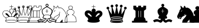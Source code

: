 SplineFontDB: 3.0
FontName: ScidbChessAquarium
FullName: Scidb Chess Aquarium
FamilyName: Scidb Chess Aquarium
Weight: Book
Copyright: - Created with Type 3.2
Version: 1.00 August 28, 2011, initial release
ItalicAngle: 0
UnderlinePosition: -73.2422
UnderlineWidth: 48.8281
Ascent: 800
Descent: 200
sfntRevision: 0x00010006
LayerCount: 2
Layer: 0 1 "Back"  1
Layer: 1 1 "Fore"  0
XUID: [1021 524 1029901081 14878588]
FSType: 0
OS2Version: 3
OS2_WeightWidthSlopeOnly: 0
OS2_UseTypoMetrics: 1
CreationTime: 1422275734
ModificationTime: 1423607034
PfmFamily: 81
TTFWeight: 400
TTFWidth: 5
LineGap: 31
VLineGap: 0
Panose: 5 0 1 0 1 0 0 0 0 0
OS2TypoAscent: 684
OS2TypoAOffset: 0
OS2TypoDescent: -195
OS2TypoDOffset: 0
OS2TypoLinegap: 62
OS2WinAscent: 708
OS2WinAOffset: 0
OS2WinDescent: 315
OS2WinDOffset: 0
HheadAscent: 708
HheadAOffset: 0
HheadDescent: -315
HheadDOffset: 0
OS2SubXSize: 98
OS2SubYSize: 98
OS2SubXOff: 0
OS2SubYOff: 137
OS2SupXSize: 98
OS2SupYSize: 98
OS2SupXOff: 0
OS2SupYOff: 137
OS2StrikeYSize: 49
OS2StrikeYPos: 244
OS2FamilyClass: 3087
OS2Vendor: 'MMMB'
OS2CodePages: 00000001.00000000
OS2UnicodeRanges: 00000000.00004000.00000000.00000000
MarkAttachClasses: 1
DEI: 91125
ShortTable: cvt  2
  33
  633
EndShort
ShortTable: maxp 16
  1
  0
  15
  298
  15
  0
  0
  2
  0
  1
  1
  0
  64
  46
  0
  0
EndShort
LangName: 1033 
GaspTable: 3 8 2 16 1 65535 3 0
Encoding: UnicodeBmp
UnicodeInterp: none
NameList: Adobe Glyph List
DisplaySize: -24
AntiAlias: 1
FitToEm: 1
WinInfo: 9780 30 16
BeginPrivate: 0
EndPrivate
TeXData: 1 0 0 1024000 512000 341333 601088 1024000 341333 783286 444596 497025 792723 393216 433062 380633 303038 157286 324010 404750 52429 2506097 1059062 262144
BeginChars: 65539 15

StartChar: .notdef
Encoding: 65536 -1 0
Width: 1000
Flags: W
TtInstrs:
PUSHB_2
 1
 0
MDAP[rnd]
ALIGNRP
PUSHB_3
 7
 4
 0
MIRP[min,rnd,black]
SHP[rp2]
PUSHB_2
 6
 5
MDRP[rp0,min,rnd,grey]
ALIGNRP
PUSHB_3
 3
 2
 0
MIRP[min,rnd,black]
SHP[rp2]
SVTCA[y-axis]
PUSHB_2
 3
 0
MDAP[rnd]
ALIGNRP
PUSHB_3
 5
 4
 0
MIRP[min,rnd,black]
SHP[rp2]
PUSHB_3
 7
 6
 1
MIRP[rp0,min,rnd,grey]
ALIGNRP
PUSHB_3
 1
 2
 0
MIRP[min,rnd,black]
SHP[rp2]
EndTTInstrs
LayerCount: 2
Fore
SplineSet
33 0 m 1,0,-1
 33 666 l 1,1,-1
 298 666 l 1,2,-1
 298 0 l 1,3,-1
 33 0 l 1,0,-1
66 33 m 1,4,-1
 265 33 l 1,5,-1
 265 633 l 1,6,-1
 66 633 l 1,7,-1
 66 33 l 1,4,-1
EndSplineSet
EndChar

StartChar: .null
Encoding: 65537 -1 1
Width: 0
Flags: W
LayerCount: 2
EndChar

StartChar: nonmarkingreturn
Encoding: 65538 -1 2
Width: 1000
Flags: W
LayerCount: 2
EndChar

StartChar: WhiteKing
Encoding: 9812 9812 3
Width: 488
VWidth: 976
Flags: W
LayerCount: 2
Fore
SplineSet
486 613 m 2,0,-1
 489 613 l 1,1,2
 494 612 494 612 494 608 c 2,3,-1
 494 544 l 1,4,-1
 557 544 l 1,5,6
 562 543 562 543 562 538 c 2,7,-1
 562 536 l 2,8,9
 562 530 562 530 557 530 c 2,10,-1
 494 530 l 1,11,-1
 494 450 l 1,12,13
 572 435 572 435 572 383 c 1,14,15
 569 351 569 351 562 315 c 1,16,17
 626 375 626 375 701 375 c 2,18,-1
 715 375 l 2,19,20
 837 375 837 375 862 262 c 1,21,22
 865 244 865 244 865 227 c 0,23,24
 865 159 865 159 790 98 c 1,25,26
 728 62 728 62 729 33 c 1,27,28
 715 -11 715 -11 715 -22 c 1,29,30
 719 -22 719 -22 747 -55 c 1,31,-1
 747 -79 l 1,32,33
 726 -115 726 -115 658 -130 c 1,34,35
 588 -147 588 -147 505 -146 c 2,36,-1
 468 -146 l 2,37,38
 255 -146 255 -146 229 -82 c 1,39,-1
 226 -76 l 1,40,-1
 226 -63 l 2,41,42
 226 -48 226 -48 261 -15 c 1,43,-1
 261 -12 l 1,44,45
 241 71 241 71 221 71 c 1,46,47
 111 138 111 138 110 243 c 0,48,49
 110 377 110 377 267 377 c 0,50,51
 350 377 350 377 422 302 c 1,52,-1
 422 300 l 1,53,-1
 425 300 l 1,54,-1
 425 302 l 1,55,56
 404 343 404 343 403 361 c 2,57,-1
 403 380 l 2,58,59
 403 428 403 428 476 450 c 1,60,-1
 481 450 l 1,61,-1
 481 530 l 1,62,-1
 411 530 l 2,63,64
 406 530 406 530 406 536 c 2,65,-1
 406 538 l 2,66,67
 406 544 406 544 411 544 c 2,68,-1
 481 544 l 1,69,-1
 481 608 l 2,70,71
 481 613 481 613 486 613 c 2,0,-1
417 364 m 2,72,73
 417 335 417 335 486 225 c 1,74,-1
 489 225 l 1,75,76
 556 304 556 304 557 383 c 0,77,78
 557 429 557 429 483 437 c 1,79,80
 439 437 439 437 417 383 c 1,81,-1
 417 364 l 2,72,73
124 240 m 0,82,83
 124 137 124 137 247 74 c 1,84,85
 327 108 327 108 363 108 c 1,86,-1
 363 111 l 1,87,88
 358 111 358 111 322 149 c 1,89,90
 231 201 231 201 231 237 c 2,91,-1
 231 248 l 1,92,93
 232 257 232 257 253 257 c 2,94,-1
 267 257 l 2,95,96
 312 257 312 257 357 189 c 1,97,98
 411 128 411 128 411 117 c 1,99,100
 421 119 421 119 481 122 c 1,101,-1
 481 200 l 2,102,103
 481 215 481 215 390 315 c 1,104,105
 325 364 325 364 261 364 c 0,106,107
 124 364 124 364 124 240 c 0,82,83
497 205 m 1,108,-1
 497 122 l 1,109,-1
 564 114 l 1,110,111
 618 203 618 203 672 248 c 1,112,113
 697 254 697 254 712 254 c 2,114,-1
 718 254 l 2,115,116
 739 254 739 254 744 240 c 1,117,-1
 744 237 l 2,118,119
 744 203 744 203 655 151 c 1,120,121
 612 112 612 112 612 106 c 1,122,-1
 733 74 l 1,123,124
 848 149 848 149 849 216 c 1,125,126
 852 227 852 227 852 235 c 0,127,128
 852 312 852 312 784 345 c 1,129,130
 753 362 753 362 712 361 c 2,131,-1
 704 361 l 2,132,133
 590 361 590 361 511 222 c 1,134,135
 507 222 507 222 497 205 c 1,108,-1
253 61 m 1,136,137
 277 -12 277 -12 277 -21 c 1,138,139
 239 -55 239 -55 239 -61 c 2,140,-1
 239 -68 l 1,141,142
 301 -25 301 -25 465 -25 c 2,143,-1
 514 -25 l 2,144,145
 666 -25 666 -25 730 -74 c 1,146,-1
 733 -74 l 1,147,-1
 733 -68 l 2,148,149
 733 -56 733 -56 698 -22 c 1,150,-1
 698 -21 l 1,151,152
 719 52 719 52 720 61 c 1,153,154
 585 107 585 107 481 106 c 2,155,-1
 473 106 l 2,156,157
 354 107 354 107 253 61 c 1,136,137
247 -90 m 1,158,159
 298 -133 298 -133 486 -133 c 2,160,-1
 494 -133 l 2,161,162
 648 -133 648 -133 718 -93 c 1,163,-1
 718 -85 l 1,164,165
 703 -50 703 -50 489 -39 c 1,166,167
 247 -47 247 -47 247 -90 c 1,158,159
EndSplineSet
EndChar

StartChar: WhiteQueen
Encoding: 9813 9813 4
Width: 488
VWidth: 976
Flags: W
LayerCount: 2
Fore
SplineSet
485 590 m 1,0,-1
 494 590 l 1,1,2
 542 583 542 583 542 541 c 2,3,-1
 542 536 l 2,4,5
 542 500 542 500 499 487 c 1,6,7
 548 197 548 197 556 187 c 1,8,-1
 561 184 l 1,9,10
 579 196 579 196 639 404 c 1,11,12
 641 404 641 404 660 466 c 1,13,14
 625 481 625 481 625 515 c 1,15,16
 633 562 633 562 674 562 c 2,17,-1
 679 562 l 1,18,19
 728 555 728 555 728 515 c 1,20,21
 718 463 718 463 682 463 c 2,22,-1
 677 463 l 1,23,24
 683 171 683 171 695 171 c 1,25,26
 714 202 714 202 818 404 c 1,27,28
 795 421 795 421 795 447 c 2,29,-1
 795 452 l 2,30,31
 795 492 795 492 849 504 c 1,32,33
 900 494 900 494 899 455 c 2,34,-1
 899 444 l 2,35,36
 899 400 899 400 840 396 c 1,37,-1
 832 396 l 1,38,39
 777 68 777 68 763 68 c 1,40,41
 717 27 717 27 717 10 c 2,42,-1
 717 -7 l 2,43,44
 717 -22 717 -22 752 -79 c 1,45,-1
 752 -85 l 2,46,47
 752 -134 752 -134 526 -146 c 1,48,-1
 488 -146 l 2,49,50
 287 -146 287 -146 233 -98 c 1,51,-1
 230 -85 l 1,52,53
 268 -12 268 -12 269 -4 c 1,54,55
 263 17 263 17 198 87 c 1,56,-1
 137 394 l 1,57,58
 80 399 80 399 80 444 c 1,59,60
 89 495 89 495 131 495 c 2,61,-1
 134 495 l 2,62,63
 177 495 177 495 183 439 c 1,64,-1
 183 437 l 2,65,66
 183 423 183 423 155 396 c 1,67,-1
 292 160 l 1,68,-1
 295 160 l 1,69,70
 301 177 301 177 301 184 c 2,71,-1
 301 458 l 1,72,-1
 295 458 l 2,73,74
 255 458 255 458 247 509 c 1,75,76
 247 560 247 560 292 560 c 2,77,-1
 303 560 l 2,78,79
 352 560 352 560 352 504 c 0,80,81
 352 484 352 484 319 458 c 1,82,83
 405 194 405 194 419 182 c 1,84,85
 431 182 431 182 467 409 c 1,86,87
 469 412 469 412 483 487 c 1,88,89
 440 499 440 499 440 527 c 2,90,-1
 440 547 l 2,91,92
 440 584 440 584 485 590 c 1,0,-1
453 547 m 2,93,-1
 453 533 l 2,94,95
 453 506 453 506 491 501 c 1,96,97
 528 509 528 509 528 538 c 0,98,99
 528 576 528 576 485 576 c 1,100,101
 453 570 453 570 453 547 c 2,93,-1
478 562 m 1,102,-1
 499 562 l 1,103,104
 518 551 518 551 518 530 c 1,105,106
 509 506 509 506 491 506 c 2,107,-1
 485 506 l 2,108,109
 460 506 460 506 459 541 c 1,110,111
 464 556 464 556 478 562 c 1,102,-1
642 520 m 2,112,-1
 642 509 l 2,113,114
 642 497 642 497 657 482 c 1,115,-1
 663 484 l 1,116,-1
 668 484 l 1,117,118
 668 476 668 476 688 477 c 1,119,120
 714 491 714 491 714 517 c 1,121,122
 704 549 704 549 679 549 c 2,123,-1
 674 549 l 1,124,125
 642 542 642 542 642 520 c 2,112,-1
263 520 m 2,126,-1
 263 504 l 1,127,128
 271 472 271 472 295 472 c 2,129,-1
 298 472 l 1,130,-1
 298 474 l 1,131,132
 279 474 279 474 273 501 c 1,133,-1
 273 506 l 2,134,135
 273 527 273 527 303 533 c 1,136,137
 330 525 330 525 330 506 c 2,138,-1
 330 501 l 2,139,140
 330 491 330 491 319 479 c 1,141,-1
 322 479 l 1,142,143
 335 493 335 493 335 504 c 2,144,-1
 335 517 l 1,145,146
 329 547 329 547 303 547 c 2,147,-1
 298 547 l 1,148,149
 263 543 263 543 263 520 c 2,126,-1
679 541 m 1,150,151
 695 536 695 536 700 522 c 1,152,-1
 700 504 l 1,153,154
 688 484 688 484 671 484 c 1,155,156
 647 494 647 494 646 512 c 2,157,-1
 646 515 l 2,158,159
 647 538 647 538 679 541 c 1,150,151
808 447 m 1,160,161
 822 473 822 473 840 474 c 1,162,163
 870 470 870 470 870 444 c 0,164,165
 870 415 870 415 835 415 c 1,166,-1
 835 412 l 1,167,-1
 854 412 l 1,168,169
 886 419 886 419 886 450 c 2,170,-1
 886 455 l 1,171,172
 879 487 879 487 854 487 c 2,173,-1
 843 487 l 2,174,175
 814 487 814 487 808 447 c 1,160,161
97 450 m 2,176,-1
 97 439 l 2,177,178
 97 422 97 422 109 418 c 1,179,-1
 107 431 l 1,180,-1
 107 437 l 1,181,182
 112 463 112 463 134 463 c 2,183,-1
 137 463 l 2,184,185
 163 463 163 463 163 431 c 1,186,-1
 166 431 l 1,187,-1
 169 444 l 1,188,189
 160 482 160 482 134 482 c 2,190,-1
 129 482 l 1,191,192
 97 475 97 475 97 450 c 2,176,-1
488 450 m 1,193,194
 440 157 440 157 424 157 c 1,195,196
 395 172 395 172 352 323 c 1,197,198
 344 334 344 334 319 418 c 1,199,-1
 316 418 l 1,200,-1
 316 197 l 1,201,202
 306 128 306 128 298 128 c 1,203,204
 283 145 283 145 163 355 c 1,205,-1
 161 355 l 1,206,-1
 161 354 l 1,207,208
 206 108 206 108 215 90 c 1,209,210
 233 69 233 69 236 68 c 0,211,212
 372 100 372 100 488 101 c 0,213,214
 597 101 597 101 741 68 c 1,215,216
 763 87 763 87 773 146 c 1,217,218
 773 157 773 157 811 354 c 1,219,-1
 811 355 l 1,220,-1
 808 355 l 1,221,222
 718 170 718 170 689 141 c 1,223,-1
 688 141 l 1,224,225
 667 173 667 173 666 398 c 1,226,227
 663 398 663 398 663 426 c 1,228,-1
 660 426 l 1,229,230
 587 176 587 176 571 176 c 1,231,232
 562 160 562 160 559 160 c 0,233,234
 537 160 537 160 510 354 c 1,235,236
 507 355 507 355 491 450 c 1,237,-1
 488 450 l 1,193,194
247 55 m 1,238,239
 281 14 281 14 281 -4 c 0,240,241
 281 -16 281 -16 263 -55 c 1,242,-1
 266 -55 l 1,243,244
 337 -29 337 -29 496 -28 c 0,245,246
 634 -28 634 -28 722 -55 c 1,247,248
 701 -18 701 -18 700 4 c 0,249,250
 700 25 700 25 728 55 c 1,251,252
 604 85 604 85 496 85 c 2,253,-1
 475 85 l 2,254,255
 371 85 371 85 247 55 c 1,238,239
244 -90 m 1,256,257
 319 -133 319 -133 488 -133 c 1,258,259
 713 -124 713 -124 735 -90 c 1,260,-1
 735 -87 l 1,261,262
 720 -55 720 -55 516 -44 c 1,263,-1
 494 -44 l 1,264,265
 244 -54 244 -54 244 -90 c 1,256,257
EndSplineSet
EndChar

StartChar: WhiteRook
Encoding: 9814 9814 5
Width: 488
VWidth: 976
Flags: W
LayerCount: 2
Fore
SplineSet
228 581 m 1,0,-1
 335 581 l 2,1,2
 339 581 339 581 343 573 c 1,3,-1
 343 517 l 1,4,-1
 427 517 l 1,5,-1
 427 573 l 2,6,7
 427 577 427 577 435 581 c 1,8,-1
 539 581 l 2,9,10
 543 581 543 581 547 573 c 1,11,-1
 547 517 l 1,12,-1
 639 517 l 1,13,-1
 639 573 l 2,14,15
 639 577 639 577 646 581 c 1,16,-1
 751 581 l 2,17,18
 755 581 755 581 760 573 c 1,19,-1
 760 431 l 2,20,21
 760 428 760 428 671 366 c 1,22,23
 668 351 668 351 668 343 c 2,24,-1
 668 87 l 1,25,26
 740 29 740 29 740 -47 c 2,27,-1
 740 -68 l 1,28,-1
 808 -68 l 1,29,30
 814 -69 814 -69 813 -74 c 2,31,-1
 813 -139 l 2,32,33
 813 -143 813 -143 805 -146 c 1,34,-1
 171 -146 l 2,35,36
 167 -146 167 -146 163 -139 c 1,37,-1
 163 -74 l 1,38,39
 164 -68 164 -68 169 -68 c 2,40,-1
 238 -68 l 1,41,-1
 238 -61 l 2,42,43
 238 32 238 32 313 87 c 1,44,-1
 313 354 l 2,45,46
 313 372 313 372 246 409 c 1,47,-1
 220 434 l 1,48,-1
 220 573 l 2,49,50
 220 577 220 577 228 581 c 1,0,-1
235 565 m 1,51,-1
 235 439 l 1,52,-1
 319 377 l 1,53,54
 386 375 386 375 418 375 c 2,55,-1
 553 375 l 2,56,57
 592 375 592 375 660 377 c 1,58,-1
 743 437 l 1,59,-1
 743 565 l 1,60,-1
 654 565 l 1,61,-1
 654 520 l 2,62,63
 654 506 654 506 646 504 c 1,64,-1
 539 504 l 2,65,66
 534 504 534 504 534 509 c 2,67,-1
 534 565 l 1,68,-1
 442 565 l 1,69,-1
 442 512 l 2,70,71
 442 508 442 508 435 504 c 1,72,-1
 335 504 l 2,73,74
 330 504 330 504 330 509 c 2,75,-1
 330 552 l 1,76,-1
 327 565 l 1,77,-1
 235 565 l 1,51,-1
327 361 m 1,78,-1
 327 87 l 1,79,-1
 396 87 l 1,80,-1
 396 361 l 1,81,-1
 327 361 l 1,78,-1
416 361 m 1,82,-1
 416 87 l 1,83,-1
 558 87 l 1,84,-1
 558 361 l 1,85,-1
 416 361 l 1,82,-1
577 361 m 1,86,-1
 577 87 l 1,87,-1
 654 87 l 1,88,-1
 654 361 l 1,89,-1
 577 361 l 1,86,-1
252 -68 m 1,90,-1
 728 -68 l 1,91,-1
 728 -65 l 2,92,93
 728 33 728 33 657 74 c 1,94,-1
 330 74 l 2,95,96
 304 74 304 74 268 12 c 0,97,98
 257 -6 257 -6 252 -68 c 1,90,-1
180 -82 m 1,99,-1
 180 -130 l 1,100,-1
 800 -130 l 1,101,-1
 800 -82 l 1,102,-1
 180 -82 l 1,99,-1
EndSplineSet
EndChar

StartChar: WhiteBishop
Encoding: 9815 9815 6
Width: 488
VWidth: 976
Flags: W
LayerCount: 2
Fore
SplineSet
485 659 m 2,0,-1
 499 659 l 2,1,2
 539 659 539 659 556 601 c 1,3,4
 556 569 556 569 516 538 c 1,5,6
 596 501 596 501 688 429 c 1,7,8
 717 394 717 394 717 337 c 0,9,10
 717 240 717 240 642 162 c 1,11,12
 642 157 642 157 682 65 c 1,13,14
 650 25 650 25 623 25 c 2,15,-1
 582 25 l 1,16,-1
 582 22 l 1,17,18
 597 -44 597 -44 625 -44 c 1,19,-1
 706 -7 l 1,20,21
 732 -1 732 -1 752 -1 c 0,22,23
 836 -1 836 -1 896 -55 c 1,24,25
 860 -116 860 -116 846 -133 c 1,26,27
 799 -101 799 -101 749 -101 c 0,28,29
 698 -101 698 -101 645 -141 c 1,30,31
 624 -147 624 -147 617 -146 c 0,32,33
 554 -146 554 -146 494 -53 c 1,34,35
 494 -85 494 -85 432 -139 c 1,36,37
 411 -147 411 -147 397 -146 c 0,38,39
 378 -146 378 -146 292 -104 c 1,40,41
 273 -101 273 -101 263 -101 c 2,42,-1
 233 -101 l 2,43,44
 189 -101 189 -101 140 -133 c 1,45,46
 137 -133 137 -133 80 -61 c 1,47,-1
 80 -58 l 1,48,49
 140 1 140 1 244 1 c 0,50,51
 288 1 288 1 370 -36 c 1,52,-1
 378 -36 l 2,53,54
 399 -36 399 -36 402 15 c 1,55,-1
 402 25 l 1,56,-1
 365 25 l 2,57,58
 321 25 321 25 303 65 c 1,59,-1
 303 71 l 2,60,61
 303 75 303 75 344 162 c 1,62,63
 269 245 269 245 269 340 c 0,64,65
 269 451 269 451 456 533 c 1,66,67
 456 538 456 538 467 538 c 1,68,69
 430 566 430 566 430 601 c 1,70,71
 440 659 440 659 485 659 c 2,0,-1
456 601 m 1,72,73
 462 560 462 560 491 560 c 2,74,-1
 494 560 l 2,75,76
 517 560 517 560 528 595 c 1,77,78
 516 630 516 630 491 630 c 2,79,-1
 488 630 l 2,80,81
 466 630 466 630 456 601 c 1,72,73
295 334 m 0,82,83
 295 258 295 258 367 176 c 1,84,85
 424 193 424 193 475 192 c 2,86,-1
 510 192 l 2,87,88
 560 192 560 192 620 173 c 1,89,90
 620 179 620 179 657 227 c 1,91,92
 681 270 681 270 685 283 c 1,93,-1
 682 289 l 1,94,95
 690 302 690 302 689 343 c 0,96,97
 689 412 689 412 599 458 c 1,98,99
 578 474 578 474 494 520 c 1,100,101
 469 520 469 520 335 429 c 1,102,103
 295 390 295 390 295 334 c 0,82,83
485 426 m 2,104,-1
 491 426 l 1,105,106
 496 425 496 425 496 420 c 2,107,-1
 496 355 l 1,108,-1
 542 355 l 1,109,110
 548 354 548 354 548 351 c 2,111,-1
 548 348 l 2,112,113
 548 343 548 343 542 343 c 2,114,-1
 496 343 l 1,115,-1
 496 275 l 2,116,117
 496 269 496 269 491 270 c 2,118,-1
 485 270 l 2,119,120
 480 270 480 270 480 275 c 2,121,-1
 480 343 l 1,122,-1
 430 343 l 2,123,124
 424 343 424 343 424 348 c 2,125,-1
 424 351 l 1,126,127
 425 356 425 356 430 355 c 2,128,-1
 480 355 l 1,129,-1
 480 420 l 1,130,131
 481 426 481 426 485 426 c 2,104,-1
333 68 m 1,132,133
 346 52 346 52 359 53 c 2,134,-1
 421 53 l 1,135,136
 427 39 427 39 462 33 c 1,137,138
 475 33 475 33 494 25 c 1,139,140
 560 36 560 36 569 50 c 1,141,-1
 602 53 l 1,142,-1
 636 53 l 1,143,144
 663 59 663 59 663 74 c 1,145,146
 628 157 628 157 617 157 c 1,147,148
 554 178 554 178 488 179 c 1,149,150
 367 171 367 171 367 149 c 1,151,152
 333 77 333 77 333 68 c 1,132,133
430 22 m 1,153,-1
 430 1 l 2,154,155
 430 -46 430 -46 384 -63 c 1,156,-1
 373 -63 l 2,157,158
 356 -63 356 -63 292 -33 c 1,159,160
 265 -28 265 -28 238 -25 c 1,161,162
 166 -25 166 -25 118 -63 c 1,163,164
 141 -91 141 -91 142 -98 c 1,165,166
 196 -75 196 -75 223 -74 c 2,167,-1
 269 -74 l 2,168,169
 308 -74 308 -74 384 -117 c 1,170,171
 390 -117 390 -117 395 -119 c 1,172,173
 442 -119 442 -119 483 -15 c 1,174,175
 485 -15 485 -15 485 -12 c 2,176,-1
 485 12 l 1,177,178
 449 23 449 23 432 22 c 2,179,-1
 430 22 l 1,153,-1
502 12 m 1,180,-1
 502 -12 l 1,181,182
 515 -25 515 -25 534 -65 c 1,183,184
 582 -119 582 -119 617 -119 c 1,185,186
 638 -116 638 -116 679 -87 c 1,187,188
 715 -74 715 -74 749 -74 c 256,189,190
 783 -74 783 -74 840 -96 c 1,191,-1
 840 -93 l 1,192,-1
 859 -65 l 1,193,-1
 859 -61 l 1,194,195
 810 -29 810 -29 749 -28 c 0,196,197
 704 -28 704 -28 649 -65 c 1,198,-1
 631 -71 l 1,199,-1
 617 -71 l 2,200,201
 576 -71 576 -71 556 18 c 1,202,-1
 556 21 l 1,203,204
 548 21 548 21 502 12 c 1,180,-1
EndSplineSet
EndChar

StartChar: WhiteKnight
Encoding: 9816 9816 7
Width: 488
VWidth: 976
Flags: W
LayerCount: 2
Fore
SplineSet
439 584 m 1,0,1
 469 557 469 557 496 490 c 1,2,3
 516 501 516 501 539 501 c 2,4,-1
 541 501 l 2,5,6
 662 501 662 501 788 275 c 1,7,8
 837 166 837 166 837 33 c 1,9,10
 840 33 840 33 851 -144 c 1,11,-1
 845 -146 l 1,12,-1
 346 -146 l 2,13,14
 342 -146 342 -146 337 -139 c 1,15,16
 342 -75 342 -75 372 -15 c 1,17,18
 509 127 509 127 509 165 c 2,19,-1
 509 182 l 1,20,-1
 507 200 l 1,21,-1
 504 200 l 1,22,23
 483 178 483 178 369 125 c 1,24,25
 303 86 303 86 303 47 c 1,26,27
 288 16 288 16 275 10 c 1,28,-1
 268 10 l 2,29,30
 234 10 234 10 219 28 c 1,31,-1
 214 25 l 1,32,-1
 197 25 l 2,33,34
 164 25 164 25 139 68 c 1,35,36
 125 95 125 95 125 117 c 2,37,-1
 125 128 l 2,38,39
 125 145 125 145 219 337 c 1,40,41
 219 383 219 383 238 394 c 1,42,43
 238 399 238 399 283 469 c 1,44,45
 264 530 264 530 265 562 c 2,46,-1
 265 581 l 1,47,-1
 268 581 l 1,48,49
 297 570 297 570 372 487 c 1,50,51
 397 487 397 487 401 520 c 1,52,53
 423 576 423 576 439 584 c 1,0,1
437 560 m 1,54,55
 418 526 418 526 407 484 c 1,56,57
 374 471 374 471 367 472 c 1,58,59
 308 539 308 539 281 555 c 1,60,-1
 281 552 l 2,61,62
 281 529 281 529 300 469 c 1,63,-1
 300 466 l 1,64,65
 233 364 233 364 232 351 c 0,66,67
 232 316 232 316 197 259 c 1,68,69
 138 138 138 138 139 117 c 1,70,71
 156 42 156 42 197 42 c 0,72,73
 200 42 200 42 200 39 c 1,74,75
 214 39 214 39 238 76 c 1,76,-1
 243 76 l 1,77,78
 249 75 249 75 249 71 c 2,79,-1
 249 65 l 1,80,81
 229 38 229 38 229 36 c 1,82,83
 241 25 241 25 272 25 c 1,84,85
 285 49 285 49 305 96 c 1,86,87
 345 132 345 132 479 197 c 1,88,89
 519 238 519 238 520 291 c 1,90,91
 518 296 518 296 518 302 c 2,92,-1
 518 318 l 2,93,94
 518 323 518 323 522 323 c 2,95,-1
 525 323 l 2,96,97
 529 323 529 323 533 315 c 1,98,-1
 533 289 l 2,99,100
 533 238 533 238 515 216 c 1,101,102
 526 197 526 197 525 168 c 0,103,104
 525 122 525 122 407 1 c 1,105,106
 369 -33 369 -33 356 -106 c 1,107,-1
 354 -130 l 1,108,-1
 539 -130 l 1,109,110
 539 -119 539 -119 584 -74 c 1,111,-1
 641 -10 l 1,112,-1
 644 -10 l 1,113,114
 652 -91 652 -91 651 -130 c 1,115,-1
 834 -130 l 1,116,117
 818 191 818 191 786 240 c 1,118,119
 760 318 760 318 659 429 c 1,120,121
 597 485 597 485 544 484 c 2,122,-1
 528 484 l 2,123,124
 508 484 508 484 490 469 c 1,125,126
 486 469 486 469 458 538 c 1,127,128
 442 559 442 559 439 560 c 2,129,-1
 437 560 l 1,54,55
332 386 m 1,130,131
 337 383 337 383 340 383 c 1,132,-1
 340 375 l 1,133,134
 303 326 303 326 289 326 c 1,135,-1
 283 334 l 1,136,-1
 283 337 l 1,137,138
 313 364 313 364 329 386 c 1,139,-1
 332 386 l 1,130,131
163 114 m 2,140,-1
 165 114 l 2,141,142
 169 114 169 114 174 106 c 1,143,-1
 174 104 l 2,144,145
 174 100 174 100 160 90 c 1,146,-1
 157 90 l 2,147,148
 153 90 153 90 149 98 c 1,149,150
 158 114 158 114 163 114 c 2,140,-1
EndSplineSet
EndChar

StartChar: WhitePawn
Encoding: 9817 9817 8
Width: 976
VWidth: 976
Flags: W
LayerCount: 2
Fore
SplineSet
488 582 m 1,0,1
 580 568 580 568 580 499 c 0,2,3
 580 450 580 450 531 427 c 1,4,-1
 531 421 l 1,5,6
 582 421 582 421 636 349 c 1,7,8
 647 324 647 324 646 295 c 0,9,10
 646 242 646 242 577 195 c 1,11,12
 654 165 654 165 709 80 c 1,13,14
 735 16 735 16 735 -81 c 2,15,-1
 735 -113 l 2,16,17
 735 -125 735 -125 657 -127 c 1,18,-1
 319 -127 l 2,19,20
 241 -127 241 -127 241 -110 c 0,21,22
 241 83 241 83 306 131 c 1,23,24
 368 190 368 190 397 192 c 1,25,-1
 397 195 l 1,26,27
 327 235 327 235 327 295 c 2,28,-1
 327 309 l 2,29,30
 327 390 327 390 448 424 c 1,31,-1
 448 427 l 1,32,33
 397 449 397 449 397 502 c 0,34,35
 397 567 397 567 488 582 c 1,0,1
413 493 m 1,36,37
 425 431 425 431 485 432 c 2,38,-1
 499 432 l 1,39,40
 563 447 563 447 563 491 c 2,41,-1
 563 507 l 2,42,43
 563 556 563 556 491 566 c 1,44,-1
 485 566 l 2,45,46
 428 566 428 566 413 507 c 1,47,-1
 413 493 l 1,36,37
341 295 m 0,48,49
 341 235 341 235 432 195 c 1,50,-1
 432 190 l 1,51,52
 355 169 355 169 306 109 c 1,53,54
 258 57 258 57 258 -67 c 2,55,-1
 258 -103 l 2,56,57
 258 -114 258 -114 349 -113 c 2,58,-1
 628 -113 l 2,59,60
 720 -113 720 -113 720 -103 c 2,61,-1
 720 -55 l 2,62,63
 720 133 720 133 545 192 c 1,64,-1
 545 195 l 1,65,66
 620 234 620 234 625 271 c 1,67,68
 629 271 629 271 634 300 c 1,69,70
 634 379 634 379 518 410 c 1,71,72
 492 413 492 413 478 413 c 0,73,74
 395 413 395 413 346 335 c 1,75,76
 341 310 341 310 341 295 c 0,48,49
EndSplineSet
EndChar

StartChar: BlackKing
Encoding: 9818 9818 9
Width: 976
VWidth: 976
Flags: W
LayerCount: 2
Fore
SplineSet
489 616 m 2,0,-1
 492 616 l 1,1,2
 497 615 497 615 497 611 c 2,3,-1
 497 547 l 1,4,-1
 562 547 l 1,5,6
 568 546 568 546 567 541 c 2,7,-1
 567 538 l 2,8,9
 567 533 567 533 562 533 c 2,10,-1
 497 533 l 1,11,-1
 497 452 l 1,12,13
 553 452 553 452 572 398 c 0,14,15
 575 387 575 387 575 380 c 0,16,17
 575 350 575 350 557 300 c 1,18,19
 621 372 621 372 707 372 c 2,20,-1
 721 372 l 2,21,22
 810 372 810 372 850 297 c 1,23,24
 863 264 863 264 862 237 c 0,25,26
 862 145 862 145 742 71 c 1,27,-1
 718 -18 l 1,28,29
 722 -18 722 -18 750 -50 c 1,30,-1
 750 -79 l 1,31,32
 701 -146 701 -146 492 -146 c 0,33,34
 255 -146 255 -146 234 -82 c 1,35,36
 230 -82 230 -82 227 -65 c 1,37,38
 227 -47 227 -47 264 -10 c 1,39,-1
 239 63 l 1,40,41
 113 136 113 136 113 237 c 2,42,-1
 113 251 l 2,43,44
 113 336 113 336 188 369 c 1,45,46
 223 380 223 380 256 380 c 2,47,-1
 274 380 l 2,48,49
 347 380 347 380 422 311 c 1,50,-1
 422 312 l 1,51,52
 403 353 403 353 403 377 c 1,53,54
 424 452 424 452 479 452 c 2,55,-1
 484 452 l 1,56,-1
 484 533 l 1,57,-1
 411 533 l 2,58,59
 406 533 406 533 406 538 c 2,60,-1
 406 541 l 1,61,62
 407 547 407 547 411 547 c 2,63,-1
 479 547 l 2,64,65
 485 547 485 547 484 552 c 2,66,-1
 484 611 l 2,67,68
 484 616 484 616 489 616 c 2,0,-1
234 243 m 0,69,70
 234 204 234 204 323 154 c 1,71,-1
 366 114 l 1,72,73
 380 117 380 117 390 117 c 1,74,75
 391 111 391 111 396 111 c 2,76,-1
 400 111 l 1,77,-1
 398 117 l 1,78,-1
 398 119 l 1,79,-1
 411 119 l 2,80,81
 417 119 417 119 417 125 c 1,82,83
 314 251 314 251 299 251 c 1,84,85
 274 259 274 259 261 259 c 0,86,87
 234 259 234 259 234 243 c 0,69,70
567 119 m 1,88,-1
 567 117 l 1,89,90
 584 117 584 117 586 108 c 1,91,-1
 592 111 l 1,92,-1
 597 111 l 1,93,-1
 615 108 l 1,94,95
 662 159 662 159 731 205 c 1,96,97
 747 219 747 219 747 240 c 2,98,-1
 747 246 l 2,99,100
 747 255 747 255 712 259 c 1,101,102
 657 259 657 259 607 176 c 1,103,104
 604 174 604 174 567 119 c 1,88,-1
EndSplineSet
EndChar

StartChar: BlackQueen
Encoding: 9819 9819 10
Width: 976
VWidth: 976
Flags: W
LayerCount: 2
Fore
SplineSet
117 535 m 4,0,1
 141 535 141 535 158 518.5 c 132,-1,2
 175 502 175 502 175 478 c 4,3,4
 175 444 175 444 144 429 c 5,5,-1
 279 206 l 5,6,-1
 279 509 l 5,7,8
 260 514 260 514 247.5 529 c 132,-1,9
 235 544 235 544 235 564 c 4,10,11
 235 587 235 587 252 604.5 c 132,-1,12
 269 622 269 622 292 622 c 4,13,14
 316 622 316 622 333.5 605 c 132,-1,15
 351 588 351 588 351 564 c 4,16,17
 351 544 351 544 338.5 529.5 c 132,-1,18
 326 515 326 515 309 510 c 5,19,-1
 412 220 l 5,20,-1
 474 531 l 5,21,22
 455 536 455 536 443 551 c 132,-1,23
 431 566 431 566 431 586 c 4,24,25
 431 609 431 609 447.5 626.5 c 132,-1,26
 464 644 464 644 489 644 c 4,27,28
 511 644 511 644 528 626.5 c 132,-1,29
 545 609 545 609 545 586 c 4,30,31
 545 566 545 566 533 551 c 132,-1,32
 521 536 521 536 501 531 c 5,33,-1
 563 220 l 5,34,-1
 667 510 l 5,35,36
 649 515 649 515 637 530 c 132,-1,37
 625 545 625 545 625 564 c 4,38,39
 625 587 625 587 642 604.5 c 132,-1,40
 659 622 659 622 683 622 c 4,41,42
 707 622 707 622 723.5 605 c 132,-1,43
 740 588 740 588 740 564 c 4,44,45
 740 543 740 543 727.5 528.5 c 132,-1,46
 715 514 715 514 695 509 c 5,47,-1
 695 206 l 5,48,-1
 832 429 l 5,49,50
 818 437 818 437 809.5 449 c 132,-1,51
 801 461 801 461 801 478 c 4,52,53
 801 502 801 502 818 518.5 c 132,-1,54
 835 535 835 535 858 535 c 4,55,56
 880 535 880 535 897.5 518.5 c 132,-1,57
 915 502 915 502 915 478 c 4,58,59
 915 456 915 456 898 439 c 132,-1,60
 881 422 881 422 858 422 c 6,61,-1
 856 422 l 5,62,63
 854 414 854 414 851.5 403 c 132,-1,64
 849 392 849 392 843 374 c 5,65,-1
 809 248 l 6,66,67
 789 178 789 178 777.5 138.5 c 132,-1,68
 766 99 766 99 760 79 c 132,-1,69
 754 59 754 59 751.5 53.5 c 132,-1,70
 749 48 749 48 748 46 c 4,71,72
 727 17 727 17 728 -14 c 4,73,74
 728 -23 728 -23 731 -28.5 c 132,-1,75
 734 -34 734 -34 740 -41 c 5,76,77
 746 -50 746 -50 752.5 -62.5 c 132,-1,78
 759 -75 759 -75 759 -97 c 4,79,80
 759 -112 759 -112 742 -121.5 c 132,-1,81
 725 -131 725 -131 699 -137.5 c 132,-1,82
 673 -144 673 -144 640.5 -147.5 c 132,-1,83
 608 -151 608 -151 578.5 -152.5 c 132,-1,84
 549 -154 549 -154 524.5 -154.5 c 132,-1,85
 500 -155 500 -155 489 -155 c 4,86,87
 477 -155 477 -155 453 -154.5 c 132,-1,88
 429 -154 429 -154 398.5 -152 c 132,-1,89
 368 -150 368 -150 336 -147 c 132,-1,90
 304 -144 304 -144 277.5 -137.5 c 132,-1,91
 251 -131 251 -131 234 -121 c 132,-1,92
 217 -111 217 -111 217 -97 c 4,93,94
 217 -76 217 -76 223 -63 c 132,-1,95
 229 -50 229 -50 236 -41 c 4,96,97
 241 -34 241 -34 244.5 -28 c 132,-1,98
 248 -22 248 -22 248 -14 c 4,99,100
 248 15 248 15 229 46 c 4,101,102
 226 51 226 51 218.5 74.5 c 132,-1,103
 211 98 211 98 200.5 132 c 132,-1,104
 190 166 190 166 178.5 207 c 132,-1,105
 167 248 167 248 156 288 c 132,-1,106
 145 328 145 328 135 363.5 c 132,-1,107
 125 399 125 399 119 422 c 5,108,-1
 117 422 l 6,109,110
 95 422 95 422 78 438.5 c 132,-1,111
 61 455 61 455 61 478 c 4,112,113
 61 502 61 502 78 518.5 c 132,-1,114
 95 535 95 535 117 535 c 4,0,1
249 -72 m 5,115,116
 242 -83 242 -83 242 -103 c 5,117,118
 248 -94 248 -94 308.5 -81 c 132,-1,119
 369 -68 369 -68 489 -68 c 4,120,121
 607 -68 607 -68 667.5 -81 c 132,-1,122
 728 -94 728 -94 733 -103 c 5,123,124
 733 -83 733 -83 727 -72 c 5,125,126
 704 -62 704 -62 668.5 -57 c 132,-1,127
 633 -52 633 -52 597.5 -49 c 132,-1,128
 562 -46 562 -46 532 -45.5 c 132,-1,129
 502 -45 502 -45 489 -45 c 4,130,131
 475 -45 475 -45 444.5 -45.5 c 132,-1,132
 414 -46 414 -46 378.5 -49 c 132,-1,133
 343 -52 343 -52 307.5 -57 c 132,-1,134
 272 -62 272 -62 249 -72 c 5,115,116
486 15 m 4,135,136
 565 15 565 15 619.5 6 c 132,-1,137
 674 -3 674 -3 704 -25 c 5,138,-1
 704 -20 l 6,139,140
 704 -15 704 -15 704.5 -10 c 132,-1,141
 705 -5 705 -5 706 2 c 5,142,143
 672 24 672 24 618 31.5 c 132,-1,144
 564 39 564 39 486 39 c 4,145,146
 410 39 410 39 357 31.5 c 132,-1,147
 304 24 304 24 270 2 c 5,148,149
 271 -4 271 -4 271 -9.5 c 132,-1,150
 271 -15 271 -15 271 -20 c 6,151,-1
 271 -25 l 5,152,153
 301 -3 301 -3 354.5 6 c 132,-1,154
 408 15 408 15 486 15 c 4,135,136
489 89 m 4,155,156
 521 89 521 89 557 87.5 c 132,-1,157
 593 86 593 86 625.5 81.5 c 132,-1,158
 658 77 658 77 684.5 68.5 c 132,-1,159
 711 60 711 60 723 45 c 5,160,161
 725 47 725 47 728 53 c 4,162,163
 728 55 728 55 733 68 c 5,164,165
 707 91 707 91 648 102 c 132,-1,166
 589 113 589 113 489 113 c 4,167,168
 387 113 387 113 328 102.5 c 132,-1,169
 269 92 269 92 243 68 c 5,170,171
 245 61 245 61 246.5 57 c 132,-1,172
 248 53 248 53 249 51 c 6,173,-1
 252 45 l 5,174,175
 265 60 265 60 291 68.5 c 132,-1,176
 317 77 317 77 350 81.5 c 132,-1,177
 383 86 383 86 419.5 87.5 c 132,-1,178
 456 89 456 89 489 89 c 4,155,156
EndSplineSet
EndChar

StartChar: BlackRook
Encoding: 9820 9820 11
Width: 976
VWidth: 976
Flags: W
LayerCount: 2
Fore
SplineSet
228 581 m 1,0,-1
 338 581 l 1,1,2
 343 580 343 580 343 576 c 2,3,-1
 343 517 l 1,4,-1
 427 517 l 1,5,-1
 427 565 l 1,6,7
 428 581 428 581 435 581 c 2,8,-1
 542 581 l 1,9,10
 547 580 547 580 547 576 c 2,11,-1
 547 517 l 1,12,-1
 639 517 l 1,13,-1
 639 573 l 2,14,15
 639 577 639 577 646 581 c 1,16,-1
 754 581 l 1,17,18
 760 580 760 580 760 576 c 2,19,-1
 760 431 l 2,20,21
 760 428 760 428 671 366 c 1,22,-1
 671 96 l 2,23,24
 671 93 671 93 668 93 c 1,25,26
 668 84 668 84 703 58 c 1,27,28
 740 5 740 5 740 -47 c 2,29,-1
 740 -63 l 1,30,31
 741 -68 741 -68 746 -68 c 2,32,-1
 808 -68 l 1,33,34
 814 -69 814 -69 813 -74 c 2,35,-1
 813 -139 l 2,36,37
 813 -144 813 -144 808 -144 c 2,38,-1
 188 -144 l 2,39,40
 182 -144 182 -144 177 -146 c 1,41,42
 164 -141 164 -141 163 -136 c 1,43,-1
 163 -74 l 2,44,45
 163 -71 163 -71 174 -65 c 1,46,-1
 188 -68 l 1,47,-1
 233 -68 l 2,48,49
 238 -68 238 -68 244 -10 c 1,50,51
 261 48 261 48 313 87 c 1,52,-1
 313 361 l 1,53,54
 296 379 296 379 220 431 c 1,55,-1
 220 573 l 2,56,57
 220 577 220 577 228 581 c 1,0,-1
435 361 m 1,58,-1
 435 90 l 1,59,-1
 453 90 l 1,60,-1
 453 361 l 1,61,-1
 435 361 l 1,58,-1
531 361 m 1,62,-1
 531 90 l 1,63,-1
 547 90 l 1,64,-1
 547 361 l 1,65,-1
 531 361 l 1,62,-1
EndSplineSet
EndChar

StartChar: BlackBishop
Encoding: 9821 9821 12
Width: 976
VWidth: 976
Flags: W
LayerCount: 2
Fore
SplineSet
485 659 m 2,0,-1
 499 659 l 2,1,2
 539 659 539 659 556 601 c 1,3,4
 556 569 556 569 516 538 c 1,5,6
 596 501 596 501 688 429 c 1,7,8
 717 394 717 394 717 337 c 0,9,10
 717 240 717 240 642 162 c 1,11,12
 642 157 642 157 682 65 c 1,13,14
 650 25 650 25 623 25 c 2,15,-1
 582 25 l 1,16,-1
 582 22 l 1,17,18
 596 -44 596 -44 625 -44 c 1,19,-1
 706 -7 l 1,20,21
 732 -1 732 -1 752 -1 c 0,22,23
 835 -1 835 -1 896 -55 c 1,24,25
 859 -117 859 -117 846 -133 c 1,26,27
 801 -101 801 -101 746 -101 c 0,28,29
 698 -101 698 -101 645 -141 c 1,30,31
 624 -147 624 -147 617 -146 c 0,32,33
 554 -146 554 -146 494 -53 c 1,34,35
 494 -89 494 -89 430 -139 c 1,36,37
 415 -147 415 -147 397 -146 c 0,38,39
 378 -146 378 -146 292 -104 c 1,40,41
 273 -101 273 -101 263 -101 c 2,42,-1
 233 -101 l 2,43,44
 189 -101 189 -101 140 -133 c 1,45,46
 137 -133 137 -133 80 -61 c 1,47,-1
 80 -58 l 1,48,49
 140 1 140 1 244 1 c 0,50,51
 288 1 288 1 370 -36 c 1,52,-1
 378 -36 l 2,53,54
 399 -36 399 -36 402 15 c 1,55,-1
 402 25 l 1,56,-1
 365 25 l 2,57,58
 321 25 321 25 303 65 c 1,59,-1
 303 71 l 2,60,61
 303 75 303 75 344 162 c 1,62,63
 269 245 269 245 269 340 c 0,64,65
 269 451 269 451 456 533 c 1,66,67
 456 538 456 538 467 538 c 1,68,69
 430 566 430 566 430 601 c 1,70,71
 440 659 440 659 485 659 c 2,0,-1
483 426 m 1,72,-1
 483 361 l 2,73,74
 483 355 483 355 478 355 c 2,75,-1
 427 355 l 1,76,-1
 427 343 l 1,77,-1
 478 343 l 1,78,79
 484 342 484 342 483 337 c 2,80,-1
 483 270 l 1,81,-1
 496 270 l 1,82,-1
 496 337 l 1,83,84
 497 343 497 343 502 343 c 2,85,-1
 548 343 l 1,86,-1
 548 355 l 1,87,-1
 502 355 l 2,88,89
 496 355 496 355 496 361 c 2,90,-1
 496 426 l 1,91,-1
 483 426 l 1,72,-1
EndSplineSet
EndChar

StartChar: BlackKnight
Encoding: 9822 9822 13
Width: 488
VWidth: 976
Flags: W
LayerCount: 2
Fore
SplineSet
454 220 m 1,0,1
 453 213 453 213 408 172 c 1,2,-1
 419 164 l 1,3,4
 467 199 467 199 467 220 c 1,5,-1
 454 220 l 1,0,1
439 581 m 1,6,7
 469 554 469 554 496 487 c 1,8,9
 516 498 516 498 539 498 c 2,10,-1
 541 498 l 2,11,12
 662 498 662 498 788 272 c 1,13,14
 837 162 837 162 837 31 c 1,15,16
 840 30 840 30 851 -144 c 1,17,-1
 845 -146 l 1,18,-1
 343 -146 l 2,19,20
 337 -146 337 -146 337 -141 c 0,21,22
 345 -53 345 -53 386 -1 c 1,23,24
 509 124 509 124 509 162 c 2,25,-1
 509 179 l 1,26,-1
 507 197 l 1,27,-1
 504 197 l 1,28,29
 490 179 490 179 364 119 c 1,30,31
 302 81 302 81 303 44 c 1,32,33
 286 10 286 10 275 7 c 1,34,-1
 262 7 l 2,35,36
 237 7 237 7 219 25 c 1,37,-1
 206 22 l 1,38,-1
 203 22 l 2,39,40
 151 22 151 22 128 93 c 0,41,42
 125 103 125 103 125 114 c 2,43,-1
 125 125 l 2,44,45
 125 142 125 142 219 334 c 1,46,47
 219 381 219 381 238 391 c 1,48,49
 238 396 238 396 283 466 c 1,50,51
 264 528 264 528 265 565 c 2,52,-1
 265 579 l 1,53,-1
 271 579 l 1,54,55
 308 558 308 558 372 484 c 1,56,57
 397 484 397 484 401 517 c 1,58,59
 423 574 423 574 439 581 c 1,6,7
326 383 m 1,60,61
 326 374 326 374 283 332 c 1,62,63
 283 328 283 328 292 323 c 1,64,65
 330 353 330 353 340 375 c 1,66,67
 340 379 340 379 326 383 c 1,60,61
149 96 m 1,68,-1
 160 87 l 1,69,-1
 174 104 l 1,70,71
 174 108 174 108 165 111 c 1,72,73
 161 112 161 112 149 96 c 1,68,-1
238 96 m 1,74,75
 214 61 214 61 200 36 c 1,76,-1
 206 36 l 2,77,78
 213 36 213 36 238 74 c 1,79,-1
 240 74 l 1,80,81
 246 71 246 71 249 71 c 1,82,83
 249 63 249 63 229 33 c 1,84,-1
 238 28 l 1,85,-1
 268 74 l 1,86,-1
 268 76 l 1,87,88
 247 96 247 96 238 96 c 1,74,75
541 -128 m 1,89,-1
 541 -133 l 1,90,-1
 651 -133 l 1,91,92
 643 -50 643 -50 644 -15 c 1,93,-1
 641 -15 l 1,94,-1
 541 -128 l 1,89,-1
EndSplineSet
EndChar

StartChar: BlackPawn
Encoding: 9823 9823 14
Width: 488
VWidth: 976
Flags: W
LayerCount: 2
Fore
SplineSet
491 562 m 1,0,1
 580 548 580 548 580 479 c 0,2,3
 580 429 580 429 531 407 c 1,4,5
 531 402 531 402 569 391 c 1,6,7
 646 348 646 348 646 283 c 2,8,-1
 646 280 l 2,9,10
 646 217 646 217 577 179 c 1,11,12
 623 155 623 155 642 139 c 1,13,14
 736 74 736 74 735 -98 c 2,15,-1
 735 -133 l 2,16,17
 735 -145 735 -145 657 -146 c 1,18,-1
 319 -146 l 2,19,20
 241 -146 241 -146 241 -130 c 0,21,22
 241 61 241 61 306 111 c 1,23,24
 365 168 365 168 397 173 c 1,25,-1
 397 176 l 1,26,27
 327 220 327 220 327 270 c 2,28,-1
 327 289 l 2,29,30
 327 370 327 370 448 404 c 1,31,-1
 448 407 l 1,32,33
 397 429 397 429 397 482 c 0,34,35
 397 534 397 534 462 558 c 0,36,37
 475 562 475 562 491 562 c 1,0,1
EndSplineSet
EndChar
EndChars
EndSplineFont
